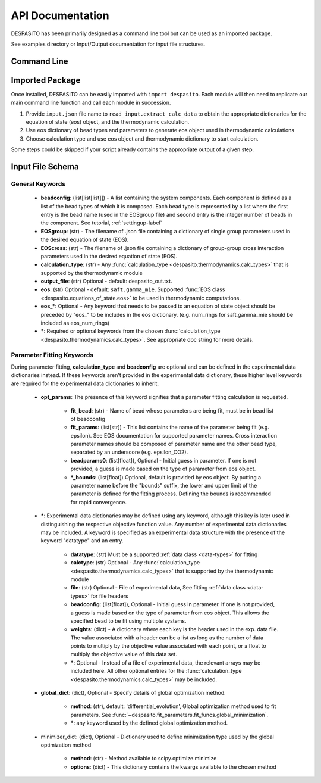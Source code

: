
API Documentation
=================

DESPASITO has been primarily designed as a command line tool but can be used as an imported package.

See examples directory or Input/Output documentation for input file structures.

Command Line
------------
.. argparse::
   :ref: despasito.main.commandline_parser
   :prog: python -m despasito

Imported Package
----------------
Once installed, DESPASITO can be easily imported with ``import despasito``.
Each module will then need to replicate our main command line function and call each module in succession.

#. Provide ``input.json`` file name to ``read_input.extract_calc_data`` to obtain the appropriate dictionaries for the equation of state (eos) object, and the thermodynamic calculation.
#. Use eos dictionary of bead types and parameters to generate eos object used in thermodynamic calculations
#. Choose calculation type and use eos object and thermodynamic dictionary to start calculation.

Some steps could be skipped if your script already contains the appropriate output of a given step.

Input File Schema
-----------------

General Keywords
________________
 * **beadconfig**: (list[list[list]]) - A list containing the system components. Each component is defined as a list of the bead types of which it is composed. Each bead type is represented by a list where the first entry is the bead name (used in the EOSgroup file) and second entry is the integer number of beads in the component. See tutorial, :ref:`settingup-label`
 * **EOSgroup**: (str) - The filename of .json file containing a dictionary of single group parameters used in the desired equation of state (EOS).
 * **EOScross**: (str) - The filename of .json file containing a dictionary of group-group cross interaction parameters used in the desired equation of state (EOS).
 * **calculation_type**: (str) - Any :func:`calculation_type <despasito.thermodynamics.calc_types>` that is supported by the thermodynamic module
 * **output_file**: (str) Optional - default: despasito_out.txt.
 * **eos**: (str) Optional - default: ``saft.gamma_mie``. Supported :func:`EOS class <despasito.equations_of_state.eos>` to be used in thermodynamic computations.
 * **eos_\***: Optional - Any keyword that needs to be passed to an equation of state object should be preceded by "eos\_" to be includes in the eos dictionary. (e.g. num_rings for saft.gamma_mie should be included as eos_num_rings)
 * **\***: Required or optional keywords from the chosen :func:`calculation_type <despasito.thermodynamics.calc_types>`. See appropriate doc string for more details.


Parameter Fitting Keywords
__________________________
During parameter fitting, **calculation_type** and **beadconfig** are optional and can be defined in the experimental data dictionaries instead. If these keywords aren't provided in the experimental data dictionary, these higher level keywords are required for the experimental data dictionaries to inherit.


 * **opt_params**: The presence of this keyword signifies that a parameter fitting calculation is requested.

      * **fit_bead**: (str) - Name of bead whose parameters are being fit, must be in bead list of beadconfig
      * **fit_params**: (list[str]) - This list contains the name of the parameter being fit (e.g. epsilon). See EOS documentation for supported parameter names. Cross interaction parameter names should be composed of parameter name and the other bead type, separated by an underscore (e.g. epsilon_CO2).
      * **beadparams0**: (list[float]), Optional - Initial guess in parameter. If one is not provided, a guess is made based on the type of parameter from eos object.
      * **\*_bounds**: (list[float]) Optional, default is provided by eos object. By putting a parameter name before the "bounds" suffix, the lower and upper limit of the parameter is defined for the fitting process. Defining the bounds is recommended for rapid convergence.

 * **\***: Experimental data dictionaries may be defined using any keyword, although this key is later used in distinguishing the respective objective function value. Any number of experimental data dictionaries may be included. A keyword is specified as an experimental data structure with the presence of the keyword "datatype" and an entry.

      * **datatype**: (str) Must be a supported :ref:`data class <data-types>` for fitting
      * **calctype**: (str) Optional - Any :func:`calculation_type <despasito.thermodynamics.calc_types>` that is supported by the thermodynamic module
      * **file**: (str) Optional - File of experimental data, See fitting :ref:`data class <data-types>` for file headers
      * **beadconfig**: (list[float]), Optional - Initial guess in parameter. If one is not provided, a guess is made based on the type of parameter from eos object. This allows the specified bead to be fit using multiple systems.
      * **weights**: (dict) - A dictionary where each key is the header used in the exp. data file. The value associated with a header can be a list as long as the number of data points to multiply by the objective value associated with each point, or a float to multiply the objective value of this data set.
      * **\***: Optional - Instead of a file of experimental data, the relevant arrays may be included here. All other optional entries for the :func:`calculation_type <despasito.thermodynamics.calc_types>` may be included.

 * **global_dict**: (dict), Optional - Specify details of global optimization method.

      * **method**: (str), default: 'differential_evolution', Global optimization method used to fit parameters. See :func:`~despasito.fit_parameters.fit_funcs.global_minimization`.
      * **\***: any keyword used by the defined global optimization method.

 * minimizer_dict: (dict), Optional - Dictionary used to define minimization type used by the global optimization method

      * **method**: (str) - Method available to scipy.optimize.minimize
      * **options**: (dict) - This dictionary contains the kwargs available to the chosen method


